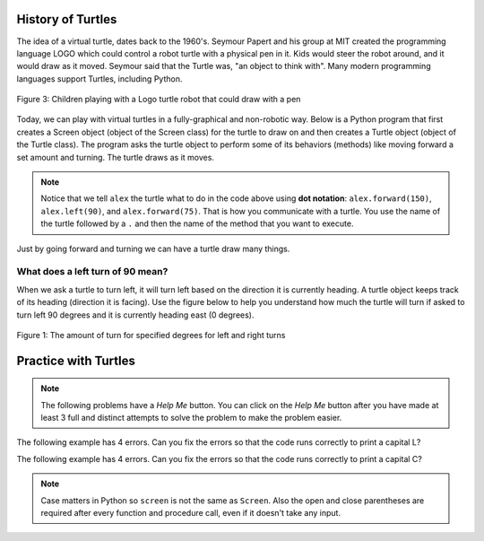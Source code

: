 ..  Copyright (C)  Mark Guzdial, Barbara Ericson, Briana Morrison
    Permission is granted to copy, distribute and/or modify this document
    under the terms of the GNU Free Documentation License, Version 1.3 or
    any later version published by the Free Software Foundation; with
    Invariant Sections being Forward, Prefaces, and Contributor List,
    no Front-Cover Texts, and no Back-Cover Texts.  A copy of the license
    is included in the section entitled "GNU Free Documentation License".


History of Turtles
=========================

The idea of a virtual turtle, dates back to the 1960's.  Seymour Papert and his group at MIT created the programming language LOGO which could control a robot turtle with a physical pen in it.  Kids would steer the robot around, and it would draw as it moved. Seymour said that the Turtle was, "an object to think with".  Many modern programming languages support Turtles, including Python.

.. figure:: Figures/mindstorms_turtle.jpg
    :width: 200px
    :align: center
    :alt: Children playing with a Logo turtle robot that can draw with a pen
    :figclass: align-center

    Figure 3: Children playing with a Logo turtle robot that could draw with a pen

..	index::
	single: comment
	single: library
	single: screen
	pair: turtle; screen
	pair: turtle; library
	pair: programming; comment
	pair: program; comment

Today, we can play with virtual turtles in a fully-graphical and non-robotic way. Below is a Python program that first creates a Screen object (object of the Screen class) for the turtle to draw on and then creates a Turtle object (object of the Turtle class).
The program asks the turtle object to perform some of its behaviors (methods) like moving forward a set amount and turning. The turtle draws as it moves.

.. activecode:: Turtle_ex_1
    :tour_1: "Line-by-line Tour"; 1: first-turtle-line-1; 2: first-turtle-line-2; 3: first-turtle-line-3; 4: first-turtle-line-4; 5: first-turtle-line-5; 6: first-turtle-line-6;
    :nocodelens:

    Click the Run button to see what this code does.  The drawing will happen below the code.
    ~~~~
    from turtle import *  # use the turtle library
    space = Screen()      # create a turtle space
    alex = Turtle()       # create a turtle named alex
    alex.forward(150)     # move forward by 150 units
    alex.left(90)         # turn by 90 degrees
    alex.forward(75)      # move forward by 75 units

.. mchoice:: Turtle_Init_Dir_mc_q1
   :practice: T
   :answer_a: North
   :answer_b: South
   :answer_c: East
   :answer_d: West
   :correct: c
   :feedback_a: Some systems start with the turtle facing North, but not this one.
   :feedback_b: Which way does the turtle first move in the example above?  North is at the top of the page.
   :feedback_c: Turtles start off facing east which is toward the right side of the page.
   :feedback_d: Which way does the turtle first move in the example above?   North is at the top of the page.

   Which way does a turtle face when it is first created?

..	index::
	single: dot notation

.. Note::
   Notice that we tell ``alex`` the turtle what to do in the code above using **dot notation**: ``alex.forward(150)``, 	``alex.left(90)``, and ``alex.forward(75)``.  That is how you communicate with a turtle.  You use the name of the turtle followed by a ``.`` and then the name of the method that you want to execute.

Just by going forward and turning we can have a turtle draw many things.

What does a left turn of 90 mean?
----------------------------------

When we ask a turtle to turn left, it will turn left based on the direction it is currently heading. A turtle object keeps track of its heading (direction it is facing). Use the figure below to help you understand how much the turtle will turn if asked to turn left 90 degrees and it is currently heading east (0 degrees).

.. figure:: Figures/turnDegrees.png
    :width: 600px
    :align: center
    :alt: shows what a turn of each degrees means for left and right turns
    :figclass: align-center

    Figure 1: The amount of turn for specified degrees for left and right turns

Practice with Turtles
=========================

.. note::

   The following problems have a *Help Me* button.  You can click on the *Help Me* button after you have made at least 3 full and distinct attempts to solve the problem to make the problem easier.

.. parsonsprob:: 5_1_1_Turtle_L
   :numbered: left
   :adaptive:

   The following program uses a turtle to draw a capital L as shown below, <img src="https://i.postimg.cc/wT62QwKK/TurtleL4.png" width="150" align="left" hspace="10" vspace="5" /> but the lines are mixed up.  The program should do all necessary set-up: import the turtle module, get the space to draw on, and create the turtle.  The turtle should turn to face south, draw a line that is 150 pixels long, then turn to face east, and draw a line that is 75 pixels long.  We have added a compass to the picture to indicate the directions north, south, west, and east. <br /><br /><p>Drag the needed blocks of statements from the left column to the right column and put them in the right order.  There may be additional blocks that are not needed in a correct solution.  Then click on <i>Check Me</i> to see if you are right. You will be told if any of the lines are in the wrong order or are the wrong blocks.  </p>
   -----
   from turtle import *
   =====
   from turtle Import * #paired
   =====
   space = Screen()
   =====
   space = screen() #paired
   =====
   ella = Turtle()
   =====
   ella.right(90)
   =====
   ella.turn(90) #paired
   =====
   ella.forward(150)
   =====
   ella.left(90)
   =====
   ella.forward(75)
   =====
   ella.go(75) #paired

.. parsonsprob:: 5_1_2_Turtle_Check
   :numbered: left
   :adaptive:

   The following program uses a turtle to draw a checkmark as shown below, <img src="https://i.postimg.cc/fWgy8bpw/check-Mark.png" width="150" align="left" hspace="10" vspace="5" /> but the lines are mixed up.  The program should do all necessary set-up: import the turtle module, get the space to draw on, and create the turtle.  The turtle should turn to face southeast, draw a line that is 75 pixels long, then turn to face northeast, and draw a line that is 150 pixels long.  We have added a compass to the picture to indicate the directions north, south, west, and east.  Northeast is between north and east. Southeast is between south and east. <br /><br /><p>Drag the needed blocks of statements from the left column to the right column and put them in the right order.  There may be additional blocks that are not needed in a correct solution.  Then click on <i>Check Me</i> to see if you are right. You will be told if any of the lines are in the wrong order or are the wrong blocks.  </p>
   -----
   from turtle import *
   =====
   space = Screen()
   =====
   maria = Turtle()
   =====
   maria = Turtle #paired
   =====
   maria.right(45)
   =====
   maria.left(45) #paired
   =====
   maria.forward(75)
   =====
   maria.Forward(75) #paired
   =====
   maria.left(90)
   =====
   maria.right(90) #paired
   =====
   maria.forward(150)

.. fillintheblank:: 5_2_1_LetterC_fill

   What letter (like A, B, C, D, etc) will the program below draw in block style when you click on the Run button?

   -    :^c$|^C$: Correct!
        :.*: Try to follow the directions as if you are the turtle

.. activecode:: Turtle_C
    :nocodelens:

    Click the Run button to see what this code does.  The drawing will happen below the code.
    ~~~~
    from turtle import *    # use the turtle library
    space = Screen()        # create a turtle space
    alex = Turtle()         # create a turtle named alex
    alex.left(180)          # turn alex by 180 degrees
    alex.forward(75)        # move forward by 75 units
    alex.left(90)           # turn left 90 degrees
    alex.forward(100)       # more forward by 100 units
    alex.left(90)           # turn left 90 degrees
    alex.forward(75)        # move forward by 75 units

The following example has 4 errors.  Can you fix the errors so that the code runs correctly to print a capital L?

.. activecode:: Turtle_Error1
    :nocodelens:

    Fix the code below.  Error messages will shown up below the code.  The drawing will also happen below the code.
    ~~~~
    from turtle import *    # use the turtle library
    space = screen()        # create a turtle space
    alisha = Turtle         # create a turtle named alisha
    alisha.right(90)        # turn alisha south
    alisha.forward          # move forward by 150 units
    alisha.left(90)         # turn to face east
    alisha.Forward(75)      # move forward by 75 units

The following example has 4 errors.  Can you fix the errors so that the code runs correctly to print a capital C?

.. activecode:: Turtle_Error2
    :nocodelens:

    Fix the code below.  Error messages will shown up below the code.  The drawing will also happen below the code.
    ~~~~

    from turtle Import *    # use the turtle library
    space = Screen()        # create a turtle space
    alex = Turtle           # create a turtle named alex
    alex.left(180)          # turn alex by 180 degrees
    alex.forward(75)        # move forward by 75 units
    alex.turn(90)           # turn left 90 degrees
    alex.forward(100)       # more forward by 100 units
    alex.left(90)           # turn left 90 degrees
    alex.forward            # move forward by 75 units

.. note::
   Case matters in Python so ``screen`` is not the same as ``Screen``. Also the open and close parentheses are required after every function and procedure call, even if it doesn't take any input.



.. activecode:: Turtle_Letter
    :nocodelens:

    Use the area below to try to draw a letter or number.  Use block style rather than curves.
    ~~~~
